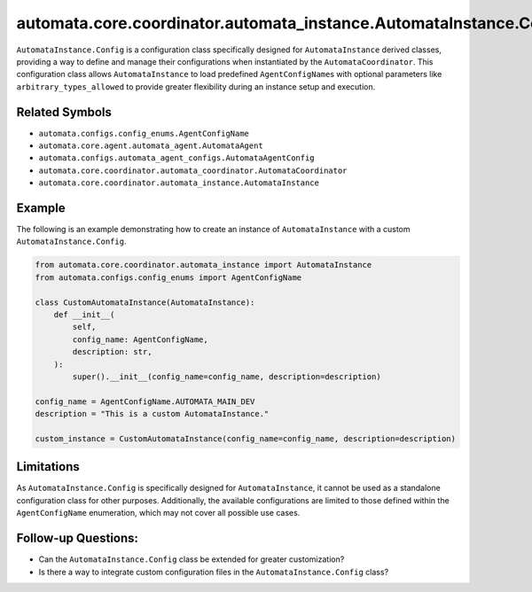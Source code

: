 automata.core.coordinator.automata_instance.AutomataInstance.Config
===================================================================

``AutomataInstance.Config`` is a configuration class specifically
designed for ``AutomataInstance`` derived classes, providing a way to
define and manage their configurations when instantiated by the
``AutomataCoordinator``. This configuration class allows
``AutomataInstance`` to load predefined ``AgentConfigName``\ s with
optional parameters like ``arbitrary_types_allowed`` to provide greater
flexibility during an instance setup and execution.

Related Symbols
---------------

-  ``automata.configs.config_enums.AgentConfigName``
-  ``automata.core.agent.automata_agent.AutomataAgent``
-  ``automata.configs.automata_agent_configs.AutomataAgentConfig``
-  ``automata.core.coordinator.automata_coordinator.AutomataCoordinator``
-  ``automata.core.coordinator.automata_instance.AutomataInstance``

Example
-------

The following is an example demonstrating how to create an instance of
``AutomataInstance`` with a custom ``AutomataInstance.Config``.

.. code:: python

   from automata.core.coordinator.automata_instance import AutomataInstance
   from automata.configs.config_enums import AgentConfigName

   class CustomAutomataInstance(AutomataInstance):
       def __init__(
           self,
           config_name: AgentConfigName,
           description: str,
       ):
           super().__init__(config_name=config_name, description=description)

   config_name = AgentConfigName.AUTOMATA_MAIN_DEV
   description = "This is a custom AutomataInstance."

   custom_instance = CustomAutomataInstance(config_name=config_name, description=description)

Limitations
-----------

As ``AutomataInstance.Config`` is specifically designed for
``AutomataInstance``, it cannot be used as a standalone configuration
class for other purposes. Additionally, the available configurations are
limited to those defined within the ``AgentConfigName`` enumeration,
which may not cover all possible use cases.

Follow-up Questions:
--------------------

-  Can the ``AutomataInstance.Config`` class be extended for greater
   customization?
-  Is there a way to integrate custom configuration files in the
   ``AutomataInstance.Config`` class?
